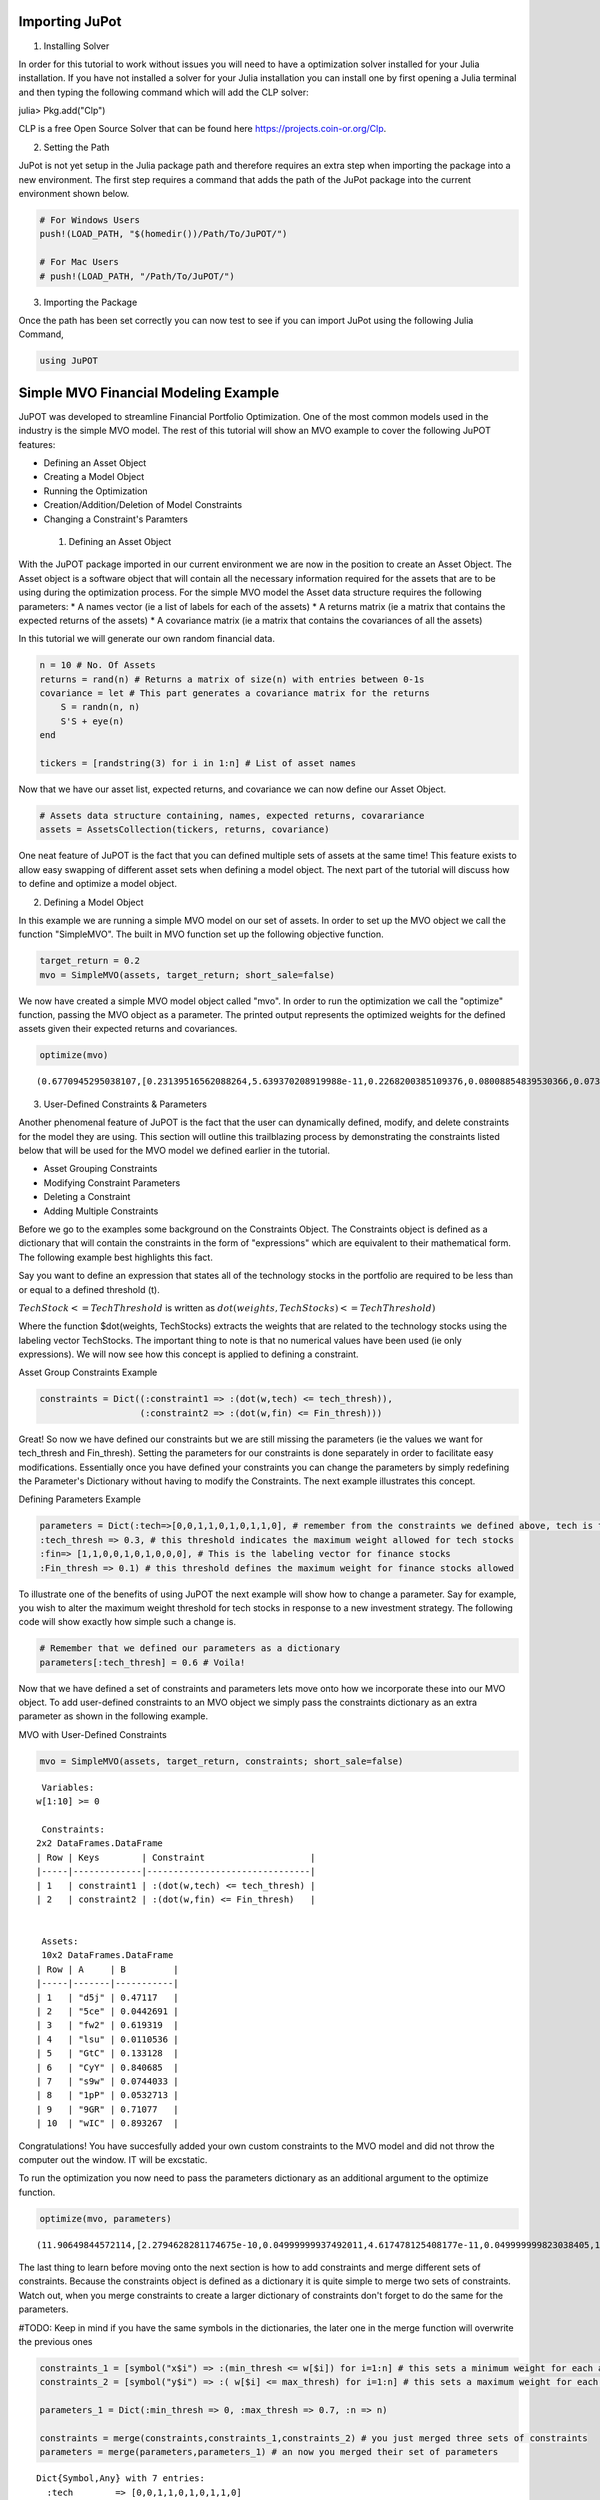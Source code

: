 .. _tut-getting_started:


Importing JuPot
---------------

1. Installing Solver

In order for this tutorial to work without issues you will need to have
a optimization solver installed for your Julia installation. If you have
not installed a solver for your Julia installation you can install one
by first opening a Julia terminal and then typing the following command
which will add the CLP solver:

julia> Pkg.add("Clp")

CLP is a free Open Source Solver that can be found here
https://projects.coin-or.org/Clp.

2. Setting the Path

JuPot is not yet setup in the Julia package path and therefore requires
an extra step when importing the package into a new environment. The
first step requires a command that adds the path of the JuPot package
into the current environment shown below.

.. code:: julia

    # For Windows Users
    push!(LOAD_PATH, "$(homedir())/Path/To/JuPOT/")
    
    # For Mac Users
    # push!(LOAD_PATH, "/Path/To/JuPOT/")

3. Importing the Package

Once the path has been set correctly you can now test to see if you can
import JuPot using the following Julia Command,

.. code:: julia

    using JuPOT

Simple MVO Financial Modeling Example
-------------------------------------

JuPOT was developed to streamline Financial Portfolio Optimization. One
of the most common models used in the industry is the simple MVO model.
The rest of this tutorial will show an MVO example to cover the
following JuPOT features:

-  Defining an Asset Object
-  Creating a Model Object
-  Running the Optimization
-  Creation/Addition/Deletion of Model Constraints
-  Changing a Constraint's Paramters

 1. Defining an Asset Object

With the JuPOT package imported in our current environment we are now in
the position to create an Asset Object. The Asset object is a software
object that will contain all the necessary information required for the
assets that are to be using during the optimization process. For the
simple MVO model the Asset data structure requires the following
parameters: \* A names vector (ie a list of labels for each of the
assets) \* A returns matrix (ie a matrix that contains the expected
returns of the assets) \* A covariance matrix (ie a matrix that contains
the covariances of all the assets)

In this tutorial we will generate our own random financial data.

.. code:: julia

    n = 10 # No. Of Assets
    returns = rand(n) # Returns a matrix of size(n) with entries between 0-1s
    covariance = let # This part generates a covariance matrix for the returns
        S = randn(n, n)
        S'S + eye(n)
    end
    
    tickers = [randstring(3) for i in 1:n] # List of asset names

Now that we have our asset list, expected returns, and covariance we can
now define our Asset Object.

.. code:: julia

    # Assets data structure containing, names, expected returns, covarariance
    assets = AssetsCollection(tickers, returns, covariance)

One neat feature of JuPOT is the fact that you can defined multiple sets
of assets at the same time! This feature exists to allow easy swapping
of different asset sets when defining a model object. The next part of
the tutorial will discuss how to define and optimize a model object.

2. Defining a Model Object

In this example we are running a simple MVO model on our set of assets.
In order to set up the MVO object we call the function "SimpleMVO". The
built in MVO function set up the following objective function.

.. raw:: latex

   \begin{align}
   &\text{minimize} && w^\top\Sigma w \\
   &\text{subject to} && \mu^\top w\geq r_{\min} \\
   &       && \mathbf{1}^\top w = 1 \\
   &       && w \succeq 0 \\
   &       && \sum_{i=1}^{\infty}{w_i} \succeq 0 \\
   \end{align}

.. code:: julia

    target_return = 0.2
    mvo = SimpleMVO(assets, target_return; short_sale=false)

We now have created a simple MVO model object called "mvo". In order to
run the optimization we call the "optimize" function, passing the MVO
object as a parameter. The printed output represents the optimized
weights for the defined assets given their expected returns and
covariances.

.. code:: julia

    optimize(mvo)




.. parsed-literal::

    (0.6770945295038107,[0.23139516562088264,5.639370208919988e-11,0.2268200385109376,0.08008854839530366,0.07396216415563542,0.08548711025588242,0.11481169593806027,0.09054634792972655,0.09688892912978656,7.389778756327122e-12])



3. User-Defined Constraints & Parameters

Another phenomenal feature of JuPOT is the fact that the user can
dynamically defined, modify, and delete constraints for the model they
are using. This section will outline this trailblazing process by
demonstrating the constraints listed below that will be used for the MVO
model we defined earlier in the tutorial.

-  Asset Grouping Constraints
-  Modifying Constraint Parameters
-  Deleting a Constraint
-  Adding Multiple Constraints

Before we go to the examples some background on the Constraints Object.
The Constraints object is defined as a dictionary that will contain the
constraints in the form of "expressions" which are equivalent to their
mathematical form. The following example best highlights this fact.

Say you want to define an expression that states all of the technology
stocks in the portfolio are required to be less than or equal to a
defined threshold (t).

:math:`TechStock <= TechThreshold` is written as
:math:`dot(weights,TechStocks) <= TechThreshold)`

Where the function $dot(weights, TechStocks) extracts the weights that
are related to the technology stocks using the labeling vector
TechStocks. The important thing to note is that no numerical values have
been used (ie only expressions). We will now see how this concept is
applied to defining a constraint.

Asset Group Constraints Example

.. code:: julia

    constraints = Dict((:constraint1 => :(dot(w,tech) <= tech_thresh)),
                       (:constraint2 => :(dot(w,fin) <= Fin_thresh)))

Great! So now we have defined our constraints but we are still missing
the parameters (ie the values we want for tech\_thresh and Fin\_thresh).
Setting the parameters for our constraints is done separately in order
to facilitate easy modifications. Essentially once you have defined your
constraints you can change the parameters by simply redefining the
Parameter's Dictionary without having to modify the Constraints. The
next example illustrates this concept.

Defining Parameters Example

.. code:: julia

    parameters = Dict(:tech=>[0,0,1,1,0,1,0,1,1,0], # remember from the constraints we defined above, tech is the labeling vector
    :tech_thresh => 0.3, # this threshold indicates the maximum weight allowed for tech stocks
    :fin=> [1,1,0,0,1,0,1,0,0,0], # This is the labeling vector for finance stocks
    :Fin_thresh => 0.1) # this threshold defines the maximum weight for finance stocks allowed

To illustrate one of the benefits of using JuPOT the next example will
show how to change a parameter. Say for example, you wish to alter the
maximum weight threshold for tech stocks in response to a new investment
strategy. The following code will show exactly how simple such a change
is.

.. code:: julia

    # Remember that we defined our parameters as a dictionary
    parameters[:tech_thresh] = 0.6 # Voila!

Now that we have defined a set of constraints and parameters lets move
onto how we incorporate these into our MVO object. To add user-defined
constraints to an MVO object we simply pass the constraints dictionary
as an extra parameter as shown in the following example.

MVO with User-Defined Constraints

.. code:: julia

    mvo = SimpleMVO(assets, target_return, constraints; short_sale=false)




.. parsed-literal::

    
     Variables: 
    w[1:10] >= 0
    
     Constraints: 
    2x2 DataFrames.DataFrame
    | Row | Keys        | Constraint                    |
    |-----|-------------|-------------------------------|
    | 1   | constraint1 | :(dot(w,tech) <= tech_thresh) |
    | 2   | constraint2 | :(dot(w,fin) <= Fin_thresh)   |
    
    
     Assets: 
     10x2 DataFrames.DataFrame
    | Row | A     | B         |
    |-----|-------|-----------|
    | 1   | "d5j" | 0.47117   |
    | 2   | "5ce" | 0.0442691 |
    | 3   | "fw2" | 0.619319  |
    | 4   | "lsu" | 0.0110536 |
    | 5   | "GtC" | 0.133128  |
    | 6   | "CyY" | 0.840685  |
    | 7   | "s9w" | 0.0744033 |
    | 8   | "1pP" | 0.0532713 |
    | 9   | "9GR" | 0.71077   |
    | 10  | "wIC" | 0.893267  | 




Congratulations! You have succesfully added your own custom constraints
to the MVO model and did not throw the computer out the window. IT will
be excstatic.

To run the optimization you now need to pass the parameters dictionary
as an additional argument to the optimize function.

.. code:: julia

    optimize(mvo, parameters)




.. parsed-literal::

    (11.90649844572114,[2.2794628281174675e-10,0.04999999937492011,4.617478125408177e-11,0.049999999823038405,1.1705825938750947e-10,1.8514010361178518e-11,1.8930647260561038e-10,2.788472943401233e-11,7.245548765584464e-11,0.9000000001027015])



The last thing to learn before moving onto the next section is how to
add constraints and merge different sets of constraints. Because the
constraints object is defined as a dictionary it is quite simple to
merge two sets of constraints. Watch out, when you merge constraints to
create a larger dictionary of constraints don't forget to do the same
for the parameters.

#TODO: Keep in mind if you have the same symbols in the dictionaries, the later one in the merge function will overwrite the previous ones

.. code:: julia

    constraints_1 = [symbol("x$i") => :(min_thresh <= w[$i]) for i=1:n] # this sets a minimum weight for each asset
    constraints_2 = [symbol("y$i") => :( w[$i] <= max_thresh) for i=1:n] # this sets a maximum weight for each asset
    
    parameters_1 = Dict(:min_thresh => 0, :max_thresh => 0.7, :n => n)
    
    constraints = merge(constraints,constraints_1,constraints_2) # you just merged three sets of constraints
    parameters = merge(parameters,parameters_1) # an now you merged their set of parameters




.. parsed-literal::

    Dict{Symbol,Any} with 7 entries:
      :tech        => [0,0,1,1,0,1,0,1,1,0]
      :tech_thresh => 0.6
      :max_thresh  => 0.7
      :fin         => [1,1,0,0,1,0,1,0,0,0]
      :n           => 10
      :Fin_thresh  => 0.1
      :min_thresh  => 0



Notice that in the output you see all the relevant parameters needed to
evaluate the constraints set you just defined. The next part will show
how to delete a constraint from the master list.

Note that we also delete the respective parameter as well. This is not
necessary but is it is good practice.

.. code:: julia

    delete!(constraints, :constraint2)
    delete!(parameters, :Fin_thresh)




.. parsed-literal::

    Dict{Symbol,Any} with 6 entries:
      :tech        => [0,0,1,1,0,1,0,1,1,0]
      :tech_thresh => 0.6
      :max_thresh  => 0.7
      :fin         => [1,1,0,0,1,0,1,0,0,0]
      :n           => 10
      :min_thresh  => 0



Now to run the optimization with the newly modified/defined constraints
simply repeat the procedure shown earlier where you instantiate a model
object using the new constraints & parameters dictionary as input
arguments.

.. code:: julia

    mvo = SimpleMVO(assets, target_return, constraints; short_sale=false)
    optimize(mvo, parameters)




.. parsed-literal::

    (0.7950797830454557,[0.14793896011925078,0.14250828049828448,0.06065446429498908,0.06685276760919971,0.09784209811932233,0.07066037147158193,0.24205710864439633,0.05616846274299124,0.0751363309355665,0.04018115556440407])



The End

You've now completed the introductory JuPOT tutorial and are now ready
to take advantage of the features this financial portfolio optimization
package has to offer. Now go generate some SWEET DELICIOUS RETURNS!
